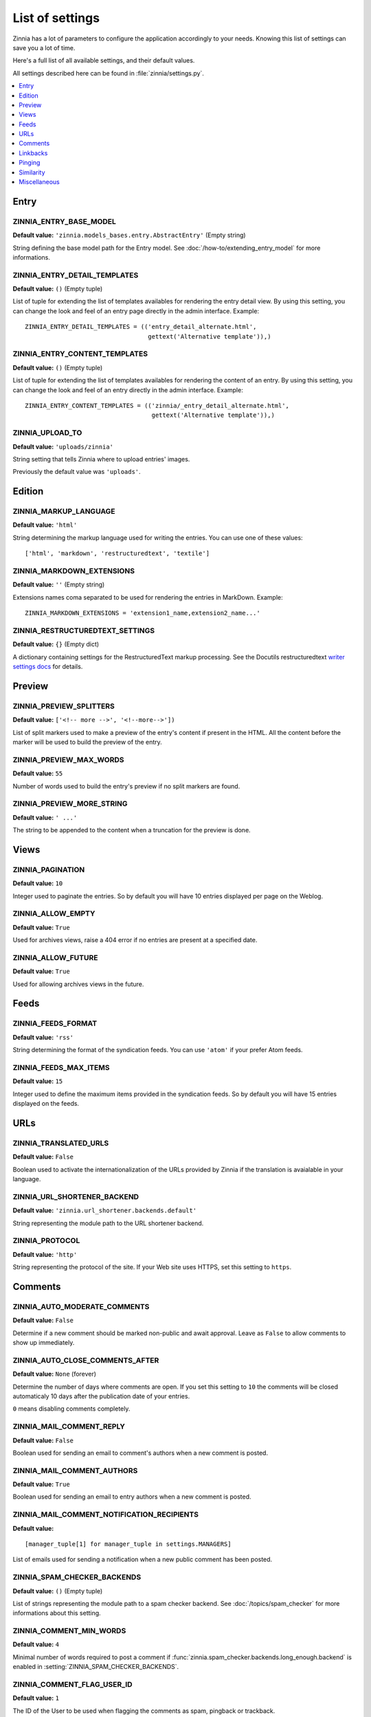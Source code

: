 ================
List of settings
================

.. module:: zinnia.settings

Zinnia has a lot of parameters to configure the application accordingly to
your needs. Knowing this list of settings can save you a lot of time.

Here's a full list of all available settings, and their default values.

All settings described here can be found in :file:`zinnia/settings.py`.

.. contents::
    :local:
    :depth: 1

.. _settings-entry:

Entry
=====

.. setting:: ZINNIA_ENTRY_BASE_MODEL

ZINNIA_ENTRY_BASE_MODEL
-----------------------
**Default value:** ``'zinnia.models_bases.entry.AbstractEntry'`` (Empty string)

String defining the base model path for the Entry model. See
:doc:`/how-to/extending_entry_model` for more informations.

.. setting:: ZINNIA_ENTRY_DETAIL_TEMPLATES

ZINNIA_ENTRY_DETAIL_TEMPLATES
-----------------------------
**Default value:** ``()`` (Empty tuple)

List of tuple for extending the list of templates availables for
rendering the entry detail view. By using this setting, you can
change the look and feel of an entry page directly in the admin
interface. Example: ::

  ZINNIA_ENTRY_DETAIL_TEMPLATES = (('entry_detail_alternate.html',
                                    gettext('Alternative template')),)

.. setting:: ZINNIA_ENTRY_CONTENT_TEMPLATES

ZINNIA_ENTRY_CONTENT_TEMPLATES
------------------------------
**Default value:** ``()`` (Empty tuple)

List of tuple for extending the list of templates availables for
rendering the content of an entry. By using this setting, you can
change the look and feel of an entry directly in the admin
interface. Example: ::

  ZINNIA_ENTRY_CONTENT_TEMPLATES = (('zinnia/_entry_detail_alternate.html',
                                     gettext('Alternative template')),)

.. setting:: ZINNIA_UPLOAD_TO

ZINNIA_UPLOAD_TO
----------------
**Default value:** ``'uploads/zinnia'``

String setting that tells Zinnia where to upload entries' images.

.. versionchanged:: 0.10

Previously the default value was ``'uploads'``.

.. _settings-edition:

Edition
=======

.. setting:: ZINNIA_MARKUP_LANGUAGE

ZINNIA_MARKUP_LANGUAGE
----------------------
**Default value:** ``'html'``

String determining the markup language used for writing the entries.
You can use one of these values: ::

    ['html', 'markdown', 'restructuredtext', 'textile']

.. setting:: ZINNIA_MARKDOWN_EXTENSIONS

ZINNIA_MARKDOWN_EXTENSIONS
--------------------------
**Default value:** ``''`` (Empty string)

Extensions names coma separated to be used for rendering the entries in
MarkDown. Example: ::

  ZINNIA_MARKDOWN_EXTENSIONS = 'extension1_name,extension2_name...'

.. setting:: ZINNIA_RESTRUCTUREDTEXT_SETTINGS

ZINNIA_RESTRUCTUREDTEXT_SETTINGS
--------------------------------
**Default value:** ``{}`` (Empty dict)

A dictionary containing settings for the RestructuredText markup
processing. See the Docutils restructuredtext `writer settings docs
<http://docutils.sourceforge.net/docs/user/config.html#html4css1-writer>`_
for details.

.. _settings-preview:

Preview
=======

.. setting:: ZINNIA_PREVIEW_SPLITTERS

ZINNIA_PREVIEW_SPLITTERS
------------------------

**Default value:** ``['<!-- more -->', '<!--more-->'])``

List of split markers used to make a preview of the entry's content if
present in the HTML. All the content before the marker will be used to
build the preview of the entry.

.. setting:: ZINNIA_PREVIEW_MAX_WORDS

ZINNIA_PREVIEW_MAX_WORDS
------------------------

**Default value:** ``55``

Number of words used to build the entry's preview if no split markers are
found.

.. setting:: ZINNIA_PREVIEW_MORE_STRING

ZINNIA_PREVIEW_MORE_STRING
--------------------------

**Default value:** ``' ...'``

The string to be appended to the content when a truncation for the preview
is done.

.. _settings-views:

Views
=====

.. setting:: ZINNIA_PAGINATION

ZINNIA_PAGINATION
-----------------

**Default value:** ``10``

Integer used to paginate the entries. So by default you will have 10
entries displayed per page on the Weblog.

.. setting:: ZINNIA_ALLOW_EMPTY

ZINNIA_ALLOW_EMPTY
------------------
**Default value:** ``True``

Used for archives views, raise a 404 error if no entries are present at
a specified date.

.. setting:: ZINNIA_ALLOW_FUTURE

ZINNIA_ALLOW_FUTURE
-------------------
**Default value:** ``True``

Used for allowing archives views in the future.

.. _settings-feeds:

Feeds
=====

.. setting:: ZINNIA_FEEDS_FORMAT

ZINNIA_FEEDS_FORMAT
-------------------
**Default value:** ``'rss'``

String determining the format of the syndication feeds. You can use
``'atom'`` if your prefer Atom feeds.

.. setting:: ZINNIA_FEEDS_MAX_ITEMS

ZINNIA_FEEDS_MAX_ITEMS
----------------------
**Default value:** ``15``

Integer used to define the maximum items provided in the syndication feeds.
So by default you will have 15 entries displayed on the feeds.

.. _settings-urls:

URLs
====

.. setting:: ZINNIA_TRANSLATED_URLS

ZINNIA_TRANSLATED_URLS
----------------------
.. versionadded:: 0.12.2

**Default value:** ``False``

Boolean used to activate the internationalization of the URLs provided by
Zinnia if the translation is avaialable in your language.

.. setting:: ZINNIA_URL_SHORTENER_BACKEND

ZINNIA_URL_SHORTENER_BACKEND
----------------------------
**Default value:** ``'zinnia.url_shortener.backends.default'``

String representing the module path to the URL shortener backend.

.. setting:: ZINNIA_PROTOCOL

ZINNIA_PROTOCOL
---------------
**Default value:** ``'http'``

String representing the protocol of the site. If your Web site uses HTTPS,
set this setting to ``https``.

.. _settings-comments:

Comments
========

.. setting:: ZINNIA_AUTO_MODERATE_COMMENTS

ZINNIA_AUTO_MODERATE_COMMENTS
-----------------------------
**Default value:** ``False``

Determine if a new comment should be marked non-public and await approval.
Leave as ``False`` to allow comments to show up immediately.

.. setting:: ZINNIA_AUTO_CLOSE_COMMENTS_AFTER

ZINNIA_AUTO_CLOSE_COMMENTS_AFTER
--------------------------------
**Default value:** ``None`` (forever)

Determine the number of days where comments are open. If you set this
setting to ``10`` the comments will be closed automaticaly 10 days after
the publication date of your entries.

``0`` means disabling comments completely.

.. setting:: ZINNIA_MAIL_COMMENT_REPLY

ZINNIA_MAIL_COMMENT_REPLY
-------------------------
**Default value:** ``False``

Boolean used for sending an email to comment's authors
when a new comment is posted.

.. setting:: ZINNIA_MAIL_COMMENT_AUTHORS

ZINNIA_MAIL_COMMENT_AUTHORS
---------------------------
**Default value:** ``True``

Boolean used for sending an email to entry authors
when a new comment is posted.

.. setting:: ZINNIA_MAIL_COMMENT_NOTIFICATION_RECIPIENTS

ZINNIA_MAIL_COMMENT_NOTIFICATION_RECIPIENTS
-------------------------------------------
**Default value:** ::

    [manager_tuple[1] for manager_tuple in settings.MANAGERS]

List of emails used for sending a notification when a
new public comment has been posted.

.. setting:: ZINNIA_SPAM_CHECKER_BACKENDS

ZINNIA_SPAM_CHECKER_BACKENDS
----------------------------
**Default value:** ``()`` (Empty tuple)

List of strings representing the module path to a spam checker backend.
See :doc:`/topics/spam_checker` for more informations about this setting.

.. setting:: ZINNIA_COMMENT_MIN_WORDS

ZINNIA_COMMENT_MIN_WORDS
------------------------
**Default value:** ``4``

Minimal number of words required to post a comment if
:func:`zinnia.spam_checker.backends.long_enough.backend` is enabled in
:setting:`ZINNIA_SPAM_CHECKER_BACKENDS`.

.. setting:: ZINNIA_DEFAULT_USER_ID

ZINNIA_COMMENT_FLAG_USER_ID
---------------------------
**Default value:** ``1``

The ID of the User to be used when flagging the comments as spam, pingback
or trackback.

.. _settings-linkbacks:

Linkbacks
=========

.. setting:: ZINNIA_AUTO_CLOSE_PINGBACKS_AFTER

ZINNIA_AUTO_CLOSE_PINGBACKS_AFTER
---------------------------------
**Default value:** ``None`` (forever)

Determine the number of days where pingbacks are open. If you set this
setting to ``10`` the pingbacks will be closed automaticaly 10 days after
the publication date of your entries.

``0`` means disabling pingbacks completely.

.. setting:: ZINNIA_AUTO_CLOSE_TRACKBACKS_AFTER

ZINNIA_AUTO_CLOSE_TRACKBACKS_AFTER
----------------------------------
**Default value:** ``None`` (forever)

Determine the number of days where trackbacks are open. If you set this
setting to ``10`` the trackbacks will be closed automaticaly 10 days after
the publication date of your entries.

``0`` means disabling trackbacks completely.

.. _settings-pinging:

Pinging
=======

.. setting:: ZINNIA_PING_DIRECTORIES

ZINNIA_PING_DIRECTORIES
-----------------------
**Default value:** ``('http://django-blog-zinnia.com/xmlrpc/',)``

List of the directories you want to ping.

.. setting:: ZINNIA_PING_EXTERNAL_URLS

ZINNIA_PING_EXTERNAL_URLS
-------------------------
**Default value:** ``True``

Boolean setting for telling if you want to ping external URLs when saving
an entry.

.. setting:: ZINNIA_SAVE_PING_DIRECTORIES

ZINNIA_SAVE_PING_DIRECTORIES
----------------------------
**Default value:** ``bool(ZINNIA_PING_DIRECTORIES)``

Boolean setting for telling if you want to ping directories when saving
an entry.

.. setting:: ZINNIA_PINGBACK_CONTENT_LENGTH

ZINNIA_PINGBACK_CONTENT_LENGTH
------------------------------
**Default value:** ``300``

Size of the excerpt generated on pingback.

.. _settings-similarity:

Similarity
==========

.. setting:: ZINNIA_F_MIN

ZINNIA_F_MIN
------------
**Default value:** ``0.1``

Float setting of the minimal word frequency for similar entries.

.. setting:: ZINNIA_F_MAX

ZINNIA_F_MAX
------------
**Default value:** ``1.0``

Float setting of the minimal word frequency for similar entries.

.. setting:: ZINNIA_COMPARISON_FIELDS

ZINNIA_COMPARISON_FIELDS
------------------------
**Default value:** ``['title', 'lead', 'content', 'excerpt', 'image_caption']``

List of text fields used to find similarity between entries.

.. _settings-misc:

Miscellaneous
=============

.. setting:: ZINNIA_COPYRIGHT

ZINNIA_COPYRIGHT
----------------
**Default value:** ``'Zinnia'``

String used for copyrighting your entries, used in the syndication feeds
and in the opensearch document.

.. setting:: ZINNIA_SEARCH_FIELDS

ZINNIA_SEARCH_FIELDS
--------------------
**Default value:** ``['title', 'lead', 'content', 'excerpt', 'image_caption']``

List of text fields used to search within entries.

.. setting:: ZINNIA_STOP_WORDS

ZINNIA_STOP_WORDS
-----------------
**Default value:** See :file:`zinnia/settings.py`

List of common words excluded from the advanced search engine
to optimize the search querying and the results.
